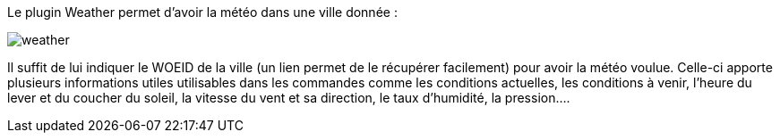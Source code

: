 Le plugin Weather permet d’avoir la météo dans une ville donnée :

image::../images/weather.JPG[]

Il suffit de lui indiquer le WOEID de la ville (un lien permet de le récupérer facilement) pour avoir la météo voulue. 
Celle-ci apporte plusieurs informations utiles utilisables dans les commandes comme les conditions actuelles, 
les conditions à venir, l’heure du lever et du coucher du soleil, la vitesse du vent et sa direction, le taux d’humidité, la pression….


